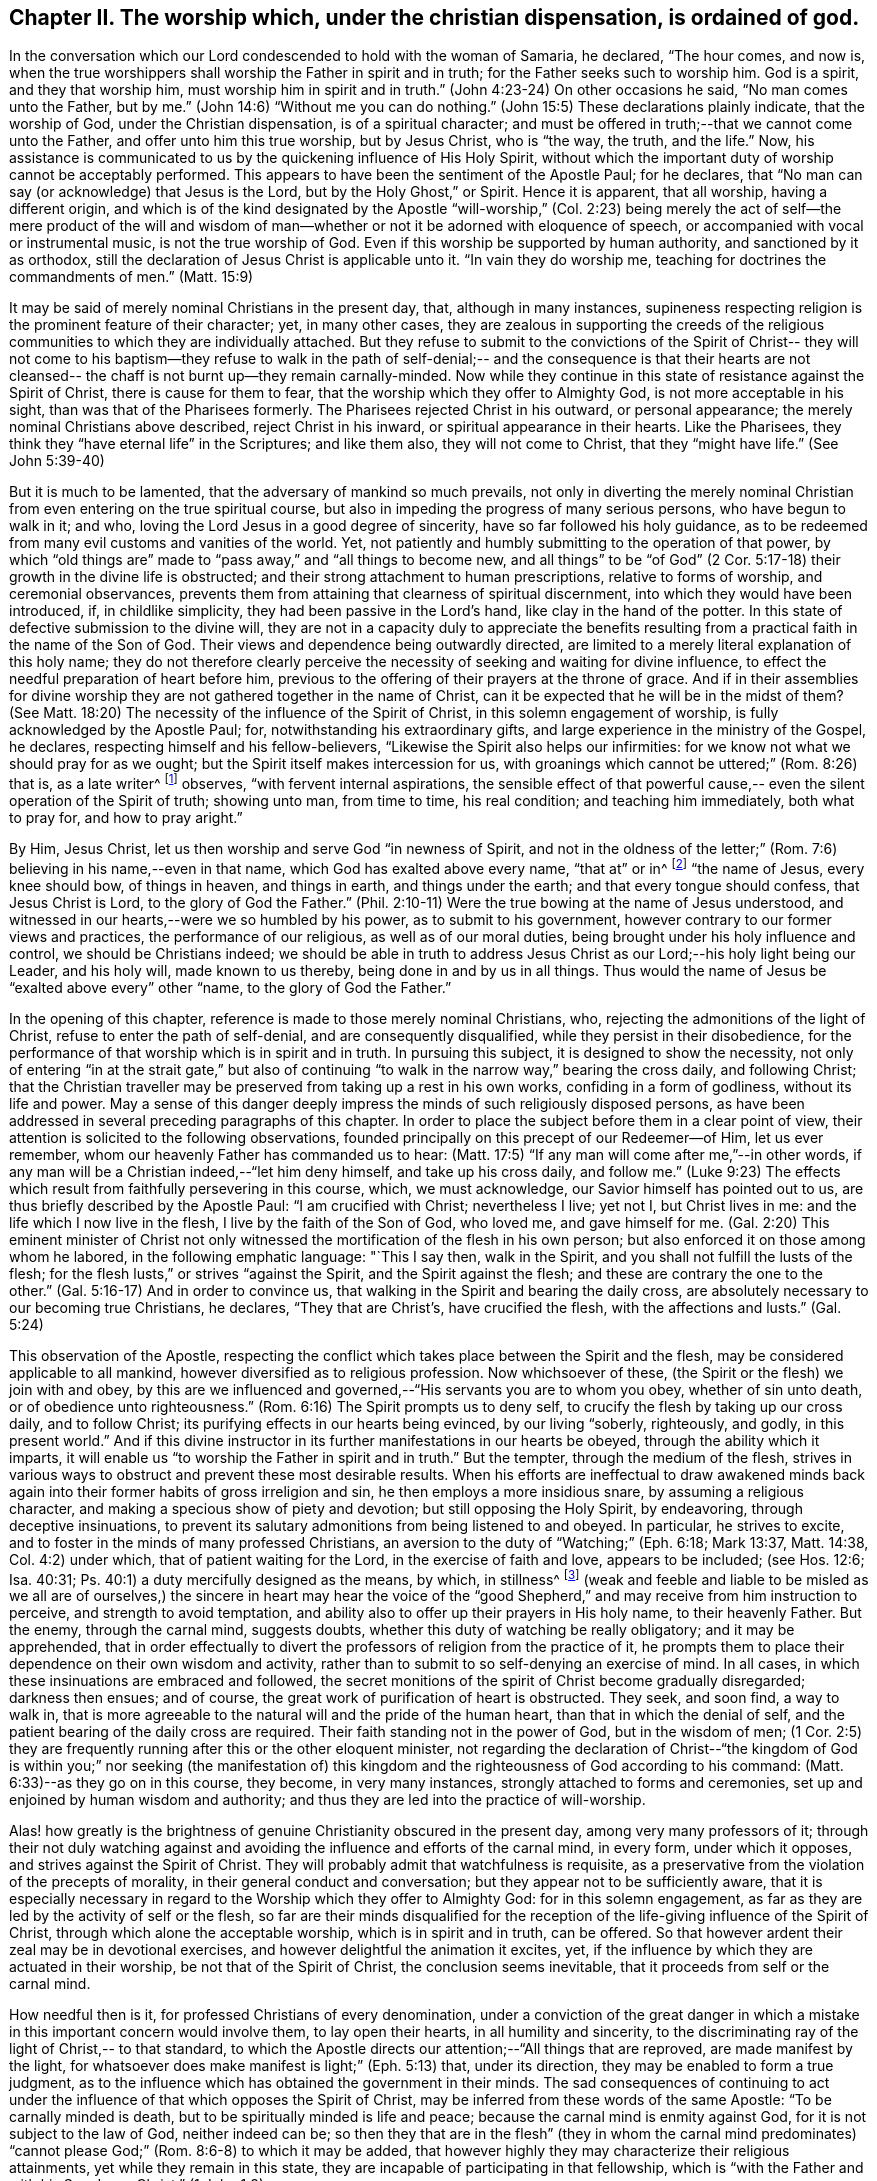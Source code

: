 [short="The Worship Ordained of God"]
== Chapter II. The worship which, under the christian dispensation, is ordained of god.

In the conversation which our Lord condescended to hold with the woman of Samaria,
he declared, "`The hour comes, and now is,
when the true worshippers shall worship the Father in spirit and in truth;
for the Father seeks such to worship him.
God is a spirit, and they that worship him, must worship him in spirit and in truth.`"
(John 4:23-24) On other occasions he said, "`No man comes unto the Father,
but by me.`" (John 14:6) "`Without me you can do nothing.`"
(John 15:5) These declarations plainly indicate, that the worship of God,
under the Christian dispensation, is of a spiritual character;
and must be offered in truth;--that we cannot come unto the Father,
and offer unto him this true worship, but by Jesus Christ, who is "`the way, the truth,
and the life.`"
Now, his assistance is communicated to us by the quickening influence of His Holy Spirit,
without which the important duty of worship cannot be acceptably performed.
This appears to have been the sentiment of the Apostle Paul; for he declares,
that "`No man can say (or acknowledge) that Jesus is the Lord,
but by the Holy Ghost,`" or Spirit.
Hence it is apparent, that all worship, having a different origin,
and which is of the kind designated by the Apostle "`will-worship,`" (Col.
2:23) being merely the act of self--the mere product of the will and
wisdom of man--whether or not it be adorned with eloquence of speech,
or accompanied with vocal or instrumental music, is not the true worship of God.
Even if this worship be supported by human authority, and sanctioned by it as orthodox,
still the declaration of Jesus Christ is
applicable unto it. "`In vain they do worship me,
teaching for doctrines the commandments of men.`" (Matt. 15:9)

It may be said of merely nominal Christians in the present day, that,
although in many instances,
supineness respecting religion is the prominent feature of their character; yet,
in many other cases,
they are zealous in supporting the creeds of the religious
communities to which they are individually attached.
But they refuse to submit to the convictions of the Spirit of Christ--
they will not come to his baptism--they refuse to walk in the path of
self-denial;-- and the consequence is that their hearts are not
cleansed-- the chaff is not burnt up--they remain carnally-minded.
Now while they continue in this state of resistance against the Spirit of Christ,
there is cause for them to fear, that the worship which they offer to Almighty God,
is not more acceptable in his sight, than was that of the Pharisees formerly.
The Pharisees rejected Christ in his outward, or personal appearance;
the merely nominal Christians above described, reject Christ in his inward,
or spiritual appearance in their hearts.
Like the Pharisees, they think they "`have eternal life`" in the Scriptures;
and like them also, they will not come to Christ, that they "`might have life.`"
(See John 5:39-40)

But it is much to be lamented, that the adversary of mankind so much prevails,
not only in diverting the merely nominal Christian from
even entering on the true spiritual course,
but also in impeding the progress of many serious persons, who have begun to walk in it;
and who, loving the Lord Jesus in a good degree of sincerity,
have so far followed his holy guidance,
as to be redeemed from many evil customs and vanities of the world.
Yet, not patiently and humbly submitting to the operation of that power,
by which "`old things are`" made to "`pass away,`" and "`all things to become new,
and all things`" to be "`of God`" (2 Cor. 5:17-18)
their growth in the divine life is obstructed;
and their strong attachment to human prescriptions, relative to forms of worship,
and ceremonial observances,
prevents them from attaining that clearness of spiritual discernment,
into which they would have been introduced, if, in childlike simplicity,
they had been passive in the Lord`'s hand, like clay in the hand of the potter.
In this state of defective submission to the divine will,
they are not in a capacity duly to appreciate the benefits
resulting from a practical faith in the name of the Son of God.
Their views and dependence being outwardly directed,
are limited to a merely literal explanation of this holy name;
they do not therefore clearly perceive the necessity of
seeking and waiting for divine influence,
to effect the needful preparation of heart before him,
previous to the offering of their prayers at the throne of grace.
And if in their assemblies for divine worship they are
not gathered together in the name of Christ,
can it be expected that he will be in the midst of them? (See Matt.
18:20) The necessity of the influence of the Spirit of Christ,
in this solemn engagement of worship, is fully acknowledged by the Apostle Paul; for,
notwithstanding his extraordinary gifts,
and large experience in the ministry of the Gospel, he declares,
respecting himself and his fellow-believers,
"`Likewise the Spirit also helps our infirmities:
for we know not what we should pray for as we ought;
but the Spirit itself makes intercession for us,
with groanings which cannot be uttered;`" (Rom. 8:26) that is, as a late writer^
footnote:[Priscilla H. Gurney]
observes, "`with fervent internal aspirations,
the sensible effect of that powerful cause,--
even the silent operation of the Spirit of truth;
showing unto man, from time to time, his real condition; and teaching him immediately,
both what to pray for, and how to pray aright.`"

By Him, Jesus Christ, let us then worship and serve God "`in newness of Spirit,
and not in the oldness of the letter;`" (Rom.
7:6) believing in his name,--even in that name,
which God has exalted above every name, "`that at`" or in^
footnote:[J. G. Bevan`'s [.book-title]#Life of Paul,# note, page 363.]
"`the name of Jesus, every knee should bow, of things in heaven, and things in earth,
and things under the earth; and that every tongue should confess,
that Jesus Christ is Lord, to the glory of God the Father.`"
(Phil. 2:10-11) Were the true bowing at the name of Jesus understood,
and witnessed in our hearts,--were we so humbled by his power,
as to submit to his government, however contrary to our former views and practices,
the performance of our religious, as well as of our moral duties,
being brought under his holy influence and control, we should be Christians indeed;
we should be able in truth to address Jesus Christ as
our Lord;--his holy light being our Leader,
and his holy will, made known to us thereby, being done in and by us in all things.
Thus would the name of Jesus be "`exalted above every`" other "`name,
to the glory of God the Father.`"

In the opening of this chapter, reference is made to those merely nominal Christians,
who, rejecting the admonitions of the light of Christ,
refuse to enter the path of self-denial, and are consequently disqualified,
while they persist in their disobedience,
for the performance of that worship which is in spirit and in truth.
In pursuing this subject, it is designed to show the necessity,
not only of entering "`in at the strait gate,`" but also of
continuing "`to walk in the narrow way,`" bearing the cross daily,
and following Christ;
that the Christian traveller may be preserved from taking up a rest in his own works,
confiding in a form of godliness, without its life and power.
May a sense of this danger deeply impress the minds of such religiously disposed persons,
as have been addressed in several preceding paragraphs of this chapter.
In order to place the subject before them in a clear point of view,
their attention is solicited to the following observations,
founded principally on this precept of our Redeemer--of Him, let us ever remember,
whom our heavenly Father has commanded us to hear:
(Matt. 17:5) "`If any man will come after me,`"--in other words,
if any man will be a Christian indeed,--"`let him deny himself,
and take up his cross daily,
and follow me.`" (Luke 9:23) The effects which result
from faithfully persevering in this course,
which, we must acknowledge, our Savior himself has pointed out to us,
are thus briefly described by the Apostle Paul: "`I am crucified with Christ;
nevertheless I live; yet not I, but Christ lives in me:
and the life which I now live in the flesh, I live by the faith of the Son of God,
who loved me,
and gave himself for me. (Gal. 2:20) This eminent minister of Christ not
only witnessed the mortification of the flesh in his own person;
but also enforced it on those among whom he labored, in the following emphatic language:
"`This I say then, walk in the Spirit, and you shall not fulfill the lusts of the flesh;
for the flesh lusts,`" or strives "`against the Spirit, and the Spirit against the flesh;
and these are contrary the one to the other.`"
(Gal. 5:16-17) And in order to convince us,
that walking in the Spirit and bearing the daily cross,
are absolutely necessary to our becoming true Christians, he declares,
"`They that are Christ`'s, have crucified the flesh, with the affections and lusts.`"
(Gal. 5:24)

This observation of the Apostle,
respecting the conflict which takes place between the Spirit and the flesh,
may be considered applicable to all mankind,
however diversified as to religious profession.
Now whichsoever of these, (the Spirit or the flesh) we join with and obey,
by this are we influenced and governed,--"`His servants you are to whom you obey,
whether of sin unto death, or of obedience unto righteousness.`"
(Rom. 6:16) The Spirit prompts us to deny self,
to crucify the flesh by taking up our cross daily, and to follow Christ;
its purifying effects in our hearts being evinced, by our living "`soberly, righteously,
and godly, in this present world.`"
And if this divine instructor in its further manifestations in our hearts be obeyed,
through the ability which it imparts,
it will enable us "`to worship the Father in spirit and in truth.`"
But the tempter, through the medium of the flesh,
strives in various ways to obstruct and prevent these most desirable results.
When his efforts are ineffectual to draw awakened minds back
again into their former habits of gross irreligion and sin,
he then employs a more insidious snare, by assuming a religious character,
and making a specious show of piety and devotion; but still opposing the Holy Spirit,
by endeavoring, through deceptive insinuations,
to prevent its salutary admonitions from being listened to and obeyed.
In particular, he strives to excite,
and to foster in the minds of many professed Christians,
an aversion to the duty of "`Watching;`" (Eph. 6:18; Mark 13:37, Matt. 14:38,
Col. 4:2) under which, that of patient waiting for the Lord,
in the exercise of faith and love, appears to be included; (see Hos. 12:6; Isa. 40:31;
Ps. 40:1) a duty mercifully designed as the means, by which, in stillness^
footnote:["`Be still, and know that I am God.`" (Ps. 46:10)]
(weak and feeble and liable to be misled as we all are of ourselves,)
the sincere in heart may hear the voice of the "`good Shepherd,`" and
may receive from him instruction to perceive,
and strength to avoid temptation,
and ability also to offer up their prayers in His holy name, to their heavenly Father.
But the enemy, through the carnal mind, suggests doubts,
whether this duty of watching be really obligatory; and it may be apprehended,
that in order effectually to divert the professors of religion from the practice of it,
he prompts them to place their dependence on their own wisdom and activity,
rather than to submit to so self-denying an exercise of mind.
In all cases, in which these insinuations are embraced and followed,
the secret monitions of the spirit of Christ become gradually disregarded;
darkness then ensues; and of course,
the great work of purification of heart is obstructed.
They seek, and soon find, a way to walk in,
that is more agreeable to the natural will and the pride of the human heart,
than that in which the denial of self,
and the patient bearing of the daily cross are required.
Their faith standing not in the power of God, but in the wisdom of men;
(1 Cor. 2:5) they are frequently running after this or the other eloquent minister,
not regarding the declaration of Christ--"`the kingdom of God
is within you;`" nor seeking (the manifestation of) this
kingdom and the righteousness of God according to his command:
(Matt. 6:33)--as they go on in this course, they become, in very many instances,
strongly attached to forms and ceremonies,
set up and enjoined by human wisdom and authority;
and thus they are led into the practice of will-worship.

Alas! how greatly is the brightness of genuine Christianity obscured in the present day,
among very many professors of it;
through their not duly watching against and avoiding
the influence and efforts of the carnal mind,
in every form, under which it opposes, and strives against the Spirit of Christ.
They will probably admit that watchfulness is requisite,
as a preservative from the violation of the precepts of morality,
in their general conduct and conversation; but they appear not to be sufficiently aware,
that it is especially necessary in regard to the
Worship which they offer to Almighty God:
for in this solemn engagement,
as far as they are led by the activity of self or the flesh,
so far are their minds disqualified for the reception
of the life-giving influence of the Spirit of Christ,
through which alone the acceptable worship, which is in spirit and in truth,
can be offered.
So that however ardent their zeal may be in devotional exercises,
and however delightful the animation it excites, yet,
if the influence by which they are actuated in their worship,
be not that of the Spirit of Christ, the conclusion seems inevitable,
that it proceeds from self or the carnal mind.

How needful then is it, for professed Christians of every denomination,
under a conviction of the great danger in which a
mistake in this important concern would involve them,
to lay open their hearts, in all humility and sincerity,
to the discriminating ray of the light of Christ,-- to that standard,
to which the Apostle directs our attention;--"`All things that are reproved,
are made manifest by the light,
for whatsoever does make manifest is light;`" (Eph. 5:13) that, under its direction,
they may be enabled to form a true judgment,
as to the influence which has obtained the government in their minds.
The sad consequences of continuing to act under the
influence of that which opposes the Spirit of Christ,
may be inferred from these words of the same Apostle: "`To be carnally minded is death,
but to be spiritually minded is life and peace;
because the carnal mind is enmity against God, for it is not subject to the law of God,
neither indeed can be;
so then they that are in the flesh`" (they in whom the carnal mind predominates)
"`cannot please God;`" (Rom. 8:6-8) to which it may be added,
that however highly they may characterize their religious attainments,
yet while they remain in this state,
they are incapable of participating in that fellowship,
which is "`with the Father and with his Son Jesus Christ.`" (1 John 1:3)

In reverting to the description which the Apostle gives of his own experience,
already quoted, let us take into view what he says in another place,
on the same important subject: "`Do you not know,
that as many of us as were baptized into Jesus Christ, were baptized into his death;
therefore we are buried with him by baptism into death;
that like as Christ was raised up from the dead by the glory of the Father,
even so we also should walk in newness of life: knowing this,
that our old man is crucified with him, that the body of sin might be destroyed,
that henceforth we should not serve sin.`"
(Rom. 6:3-5) By thus conforming to the doctrine of his Lord,
in bearing the daily cross, and by submitting to the baptism of the Holy Spirit,
the Apostle was enabled to say, "`I am crucified with Christ, nevertheless I live,
yet not I, but Christ lives in me.`"

May all professed Christians be stimulated and encouraged to
press forward to the attainment of this state,^
footnote:[Let it not be supposed that the high privileges
which the Christian dispensation holds out to mankind,
do not comprise the attainment of this state.
Our Lord Jesus Christ prayed to the Father,
not only on behalf of his immediate followers,
but for them also which should believe on him
through their word,--"`That they all may be one,
as you, Father, are in me, and I in you, that they may be one in us. I in them,
and you in me,
etc.--concluding his supplication (which should
be read with reverence and awe) in these words:
"`I have declared unto them your name, and will declare it;
that the love with which you have loved me, may be in them, and I in them.`"
(John 17:20,21,23,26)]
according to the measure of divine light or grace severally dispensed to them.
May they be so humbled by the power of God,
as to become willing to "`deny self,`" "`the
flesh,`" or "`the carnal mind;`" in other words,
to "`put off the old man with his deeds;`" (Col. 3:9)
not only his grossly corrupt and sinful practices,
but also his acts of devotion, his praying and singing,
and (in respect to ministry) his preaching too.
Then will they be enabled, by following Christ in the regeneration,
(Matt. 19:28) to "`put on the new man;
which after God is created in righteousness and true holiness.`"
(Eph. 4:24) They will become true worshippers, like the believers formerly,
worshipping God in the Spirit, rejoicing in Christ Jesus,
and having no confidence in the flesh. (Phil. 3:3)

The Scriptures declare, that "`as many as are led by the Spirit of God,
they are the sons of God;`"
(Rom. 8:14) and that "`the manifestation of
the Spirit is given to every man to profit with.`"
(1 Cor. 12:7) How desirable, how indispensable then is it, that all,
and especially those who call themselves ministers of Christ,
should follow the puttings forth and leadings of his Spirit in their own minds.
The teaching of the Spirit of Christ is always
in accordance with his doctrines and precepts,
which are presented to us in the Scriptures; so that those who are in office,
as ministers of Christ, if they be truly such, and be indeed led by his Spirit,
will evince, not only in their conduct and conversation, but also in their ministry,
a faithful adherence to that portion of his doctrine already adverted to,
enjoining the denial of self, the taking up the daily cross, and the following of him.

But if any who undertake the office of a Christian minister,
evince in their general deportment, a disposition to evade the denial of self,
to shrink from bearing the cross,
and from putting "`off the old man with his deeds;`" (Col. 3:9)--if,
instead of following the Spirit of Christ, in their ministry,
they follow the suggestions of their own "`fleshly wisdom,`" (2 Cor. 1:12)
"`teaching for doctrines the commandments of men,`" (Matt. 15:9)
his own declaration seems to authorize the conclusion,
that their worship is "`in vain.`"
And when any of those, who,
declining the use of the modes and forms of worship prescribed by human authority,
profess to depend on the direction of the Spirit of Truth,
do not wait in humility of mind for its life-giving influence, but in their self-will,
under the impulse of creaturely zeal,
undertake to preach or to pray in their public assemblies, these performances,
like the offering of strange fire under the Mosaic dispensation,
(Lev. 10:1) may be considered to be in an
especial manner offensive in the divine sight.
In all these cases, unless they submit to that divine word,
which is said to be "`like a hammer that breaks the rock in pieces,`"
(Jer. 23:29) and unless by its effectual operation they are
brought to the experience of true humiliation and contrition,
and through repentance witness purification of heart from pride and exaltation of self,
they are in danger of becoming like unto some formerly,
of whom we read,--that they "`shut up the kingdom of
heaven against men;`" neither going in themselves,
nor permitting "`them that are entering to go in.`"
(Matt. 23:13) And if they persist in this course,
disregarding the convictions of the Spirit of Christ, which,
from the time when they began to reject its admonitions in their own consciences,
it may be presumed, has not failed at seasons still to reprove them,
they will become more and more "`laden with iniquity;`" and by thus
continuing in the transgression of the law written on the table of the heart,
there will be much ground for them to fear,
however successful they may esteem their ministerial labors,
that ultimately their portion will be with those,
concerning whom our Holy Redeemer has declared, "`Many will say to me in that day, Lord, Lord,
have we not prophesied (or preached) in your name? and in your name cast out devils?
and in your name done many wonderful works? And then will I say unto them,
I never knew you: depart from me, you that work iniquity.`" (Matt. 7:22-23)
